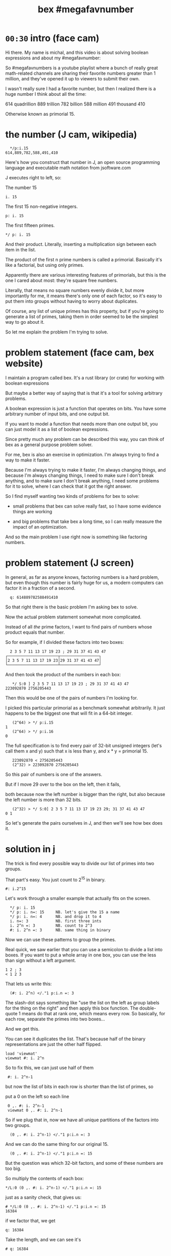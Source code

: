 #+title: bex #megafavnumber

* =00:30= intro (face cam)

Hi there. My name is michal, and this video
is about solving boolean expressions and
about my #megafavnumber:

So #megafavnumbers is a youtube playlist where a
bunch of really great math-related channels are
sharing their favorite numbers greater than 1
million, and they've opened it up to viewers
to submit their own.

I wasn't really sure I had a favorite number, but
then I realized there is a huge number I think
about all the time:

614 quadrillion
889 trillion
782 billion
588 million
491 thousand
410

Otherwise known as primorial 15.

* the number (J cam, wikipedia)

:   */p:i.15
: 614,889,782,588,491,410

Here's how you construct that number in J, an open source
programming language and executable math notation from jsoftware.com

J executes right to left, so:

The number 15

: i. 15

The first 15 non-negative integers.

: p: i. 15

The first fifteen primes.

: */ p: i. 15

And their product. Literally, inserting a
multiplication sign between each item in the
list.

The product of the first n prime numbers is called
a primorial. Basically it's like a factorial, but
using only primes.

Apparently there are various interesting features of
primorials, but this is the one I cared about most:
they're square free numbers.

Literally, that means no square numbers evenly divide it,
but more importantly for me, it means
there's only one of each factor,
so it's easy to put them into groups
without having to worry about duplicates.

Of course, any list of unique primes has this property,
but if you're going to generate a list of primes,
taking them in order
seemed to be the simplest way to go about it.

So let me explain the problem I'm trying to solve.

* problem statement (face cam, bex website)

I maintain a program called bex. It's a rust library
(or crate) for working with boolean expressions

But maybe a better way of saying that is that it's a
tool for solving arbitrary problems.

A boolean expression is just a function that operates
on bits. You have some arbitrary number of input bits,
and one output bit.

If you want to model a function that needs more than
one output bit, you can just model it as a list of
boolean expressions.

Since pretty much any problem can be described this
way, you can think of bex as a general purpose
problem solver.

For me, bex is also an exercise in optimization.
I'm always trying to find a way to make it faster.

Because I'm always trying to make it faster,
I'm always changing things,
and because I'm always changing things,
I need to make sure I don't break anything,
and to make sure I don't break anything,
I need some problems for it to solve,
where I can check that it got the right answer.

So I find myself wanting two kinds of problems
for bex to solve:

- small problems that bex can solve really fast,
  so I have some evidence things are working

- and big problems that take bex a long time, so
  I can really measure the impact of an optimization.

And so the main problem I use right now is
something like factoring numbers.

* problem statement (J screen)

In general, as far as anyone knows, factoring numbers
is a hard problem, but even though this number is
fairly huge for us, a modern computers can factor it
in a fraction of a second.

:   q: 614889782588491410

So that right there is the basic problem I'm asking bex to solve.

Now the actual problem statement somewhat more complicated.

Instead of all /the/ prime factors, I want to find
pairs of numbers whose product equals that number.

So for example, if I divided these factors into two boxes:

:   2 3 5 7 11 13 17 19 23 ; 29 31 37 41 43 47
: ┌──────────────────────┬─────────────────┐
: │2 3 5 7 11 13 17 19 23│29 31 37 41 43 47│
: └──────────────────────┴─────────────────┘

And then took the product of the numbers in each box:

:    */ S:0 ] 2 3 5 7 11 13 17 19 23 ; 29 31 37 41 43 47
: 223092870 2756205443

Then this would be one of the pairs of numbers I'm looking for.

I picked this particular primorial as a benchmark somewhat
arbitrarily. It just happens to be the biggest one that
will fit in a 64-bit integer.

:    (2^64) > */ p:i.15
: 1
:    (2^64) > */ p:i.16
: 0

The full specification is to find every pair of 32-bit
unsigned integers (let's call them x and y) such that
x is less than y, and x * y = primorial 15.

:    223092870 < 2756205443
:    (2^32) > 223092870 2756205443

So this pair of numbers is one of the answers.

But if I move 29 over to the
box on the left, then it fails,

 both because now the
left number is bigger than the right, but also because
the left number is more than 32 bits.

:    (2^32) > */ S:0] 2 3 5 7 11 13 17 19 23 29; 31 37 41 43 47
: 0 1

So let's generate the pairs ourselves in J,
and then we'll see how bex does it.

* solution in j

The trick is find every possible way to divide
our list of primes into two groups.

That part's easy. You just count to 2^15 in binary.

: #: i.2^15

Let's work through a smaller example that actually
fits on the screen.

:   */ p: i. 15
:   */ p: i. n=: 15     NB. let's give the 15 a name
:   */ p: i. n=: 4      NB. and drop it to 4
:   i. n=: 3            NB. first three ints
:   i. 2^n =: 3         NB. count to 2^3
:   #: i. 2^n =: 3      NB. same thing in binary

Now we can use these patterns to group the primes.

Real quick, we saw earlier that you can use a semicolon
to divide a list into boxes. If you want to put a whole
array in one box, you can use the less than sign without
a left argument.

: 1 2 ; 3
: < 1 2 3

That lets us write this:

:   (#: i. 2^n) </."1 p:i.n =: 3

The slash-dot says something like "use the list on the left as
group labels for the thing on the right" and then apply this
box function. The double-quote 1 means do that at rank one,
which means every row. So basically, for each row,
separate the primes into two boxes...

And we get this.

You can see it duplicates the list.
That's because half of the binary representations are just
the other half flipped.

: load 'viewmat'
: viewmat #: i. 2^n

So to fix this, we can just use half of them

:  #: i. 2^n-1

but now the list of bits in each row is shorter than the list of primes, so

put a 0 on the left so each line

:  0 ,. #: i. 2^n-1
:  viewmat 0 ,. #: i. 2^n-1

So if we plug that in, now we have all unique partitions of the factors into two groups.

:   (0 ,. #: i. 2^n-1) </."1 p:i.n =: 3

And we can do the same thing for our original 15.

:   (0 ,. #: i. 2^n-1) </."1 p:i.n =: 15

But the question was which 32-bit factors, and some of these numbers are too big.

So multiply the contents of each box:

: */L:0 (0 ,. #: i. 2^n-1) </."1 p:i.n =: 15

just as a sanity check, that gives us:

: # */L:0 (0 ,. #: i. 2^n-1) </."1 p:i.n =: 15
: 16384

if we factor that, we get

: q: 16384

Take the length, and we can see it's

: # q: 16384

2 to the 14th power. which is exactly what we asked it for.

So that's all pairs of integers that multiply to our primorial.

But we want to select the ones where both numbers are less than 2^32

so first let's get rid of the boxes.

:  > */L:0 (0 ,. #: i. 2^n-1) </."1 p:i.n =: 15

And now...

: u32 =: {~ [: I. [: *./"1 <&(2^32)
: u32 > */L:0 (0 ,. #: i. 2^n-1) </."1 p:i.n =: 15

This is too much J to explain in /detail/ right now, but it
literally says select using the indices where all the items
on a row are less than this number.

In other words, restrict the whole table to 32-bit unsigned integers.

And if we count the results, we have exactly...

:  # u32 > */L:0 (0 ,. #: i. 2^n-1) </."1 p:i.n =: 15
: 3827

... 3827 unique pairs of 32-bit numbers that factor into our number.

Now just sort each line, so the smaller number is always on the left

: /:~"1 u32 > */L:0 (0 ,. #: i. 2^n-1) </."1 p:i.n =: 15

And now we're done.

But just to make it look nice, we'll sort again without the rank 1 part,
and that will sort the whole table so the smallest pair is at the top.

: /:~ /:~"1 u32 > */L:0 (0 ,. #: i. 2^n-1) </."1 p:i.n =: 15

* the problem in bex
# show bdd-solve

Okay, so that wasn't too hard from a math point of view.

Let's see how bex does.

And after a little formatting, those numbers and the primorial itself
go into this rust file, and there's our test case.

If you clone the repo, it's bex/examples/solve/bdd-solve.rs

And if you scroll to the bottom of that file, you'll see this:

#+begin_src rust
find_factors!(BDD, X32, X64, K as usize, factors(), false); }
#+end_src

It's a macro that says use something called BDD to find all
pairs of 32-bit factors of the 64-bit number K, (arranged
so that the first number is less than the second),
and then check that the answers match this list of factors.

So before we look at what it's doing, let's just run this and
see what happens.

: cargo run --bin bdd-solve

Off to a good start.

This would be a good time for my scroll lock key to actually work,
but since it doesn't I can just scroll up a little to freeze the
display.

And there's a bunch of stuff about ands and xors, but it also says
step xxx of 7997 so we're already at xxx percent.

Unfortunately, that number is fairly misleading. The way the
current solver works, it knows how many steps it will take to
construct the solution, but it doesn't know how long each step
is going to take.

If we start scrolling again, you can see already it's slowing down.

And... It's pretty much just going to
keep getting slower and slower
and slower.

And I think the last time I let it run, it took two or three
days and then it finally crashed, because it ran out of
memory.

By the way, bex is a concurrent system, and this is a moderately
high end gaming machine with six cores and 12 logical CPUs.
Bex doesn't doesn't really max them out yet, but it does put
all twelve of them to work.

Since I need my computer to be responsive in order to make this
video, I'm going to go ahead and just stop it right now.

...

So... Yeah. At the moment,
this is actually way too hard for bex to solve.

* scaling down

Let's scale problem down and see what's happening.

: */ p: i. 15

If we add one more character to our J constuction here,

: */\ p: i. 15

then it nows says to insert the multiplication sign
between the items of each /prefix/ of the first 15 primes.

And so this is a running product of the primes,
or the first 15 primorials.

So one nice thing about this factoring problem is
that we can scale it up and down, just by picking
a different number in this sequence.

So let's look at 6. We need 3 bits to represent 6.

:  #: 6
: 1 1 0

So let's just that up and call it a four bit number.
And let's ask what are the two-bit factors that
multiply to give 6?

Well the factors are 1 2 3 and 6

:   #: 1 2 3 6

and we just said we need three bits for the number 6
so that discards 1 and 6. But 2 and 3 each fit in two
bits, so that's our only answer.

Thankfully, bex can solve this version of the problem
in less than a second. In fact, it's one of the standard
test cases:

: cargo test --lib nano_bdd

# show the code

The code pretty much just calls the same macro we saw
before, just passing in different numbers. This last
parameter tells it to generate some diagrams for
debugging. It really ought to be a command line flag,
but for now, let's just change the test.

: cargo test --lib nano_bdd

* diagrams from bex
So now we can see what bex was thinking.

# show the graphs

So first, this is how bex represents the answer,
at least when you ask for a BDD.

It's pretty easy to understand once you know how
to read it, but let's work work our way up.

# ast

This is how bex thinks of the problem statement.
These two are just smaller parts of that problem.
This is the part about the first number being less
than the second. This is the multiplication.

Let's see how we got here.

* multiplication
As I said, the solver part knows nothing about math,
but there is a way to treat a list of boolean
expressions as if they were the bits in a number,
and then translate operations on those numbers to
the same sort of low-level boolean operations that
happen in a CPU.

# + mul0 ,  center top of screen

So for example, here we're asking bex to multiply
two two-bit numbers. As you can see, we give each
bit an identifier.


When you multiply numbers with multiple digits,
you multiply the top number by each digit of the
bottom number and add the results.

So here's the first row.

# + mul1

Since this is binary, x2 can only ever be 0 or 1.
Multiplying by 0 or 1 is the same operation as
using the AND operator on each digit, so let's
change that to an AND sign.

# + mul1.andtbl
# + mul1.andx2

So then we'll do the same thing for x3 on the next
row, remembering to shift it over one place...

# +mul 2

and add them together.

# +muladd

So now we've simplified the problem a bit.

# -mul0 mul1 mull.andtbl

move to left and shrink down a bit. (175% or so)

Let's go ahead and apply the and operator.

# - mul*

And now we're left with simple addition problem.

* addition
# top center  and shrink to 125%

well adding 0 to anything is the same as just copying it,
so that's easy.

# + add1.ones

To add these two bits, we need two steps. The result bit
is the same as the XOR operation, on NOT EQUAL.

That's because adding zero to anything keeps it the same,
and adding two ones together gives you a two. That's 1 0
in binary, so we put the result down here...

# + add2.twos

And then carry.

But we only carry when both inputs are 1, so that's AND again.

# + add3.carry

Now if we were working with more than two bits in each number,
we'd have to handle adding up to three bits. Bex knows how
to do this, but here we have a zero, so we can just ignore that.

And again we just do the two bit addition, so XOR and then carry
the AND.

# - xortbl , center

Now we have our four-bit product, and we just test whether it's
equal to the number we're trying to factor, which is 6.

# + eq0

So it might be a little weird to see an equal sign here, but
it actually is one of the 16 boolean operations. It's the same
as NOT XOR.

# +eq3-tbl

When we compare each bit of our product to the bits of the number
six and we'll get four new outputs.

# +eq1.res

But we want a single bit, so we have to AND them all together.

If we had more bits, this wouldn't be the most efficient way
to AND all the bits together, but this is how bex currently
does it.

So now we just have to figure out these slots.

However, if we look at the truth table, you'll notice that
when you check for equality with 1 it's the same as just copying,
so we can just connect these two bits of the product directly
to the AND node.

# + eq=1

And likewise, an equality check with 0 is the same as
flipping the bit, and bex handles that by setting a bit on
the reference to this node, rather than allocating an extra
node just to flip one bit.

So these four bits never actually appear in our expression.

So this graph represents the full boolean expression for
testing whether two two-bit numbers multiply to get six.

So if we flipped this down and broke these four bits
down one more step, you'd get a graph that looks
something like this.

Feel free to pause the video if you want to double check.

* less than.

That leaves the less than condition.

# + lt

Rather than derive it, let's try to just read the the AST.

This is the symbol for OR, so this is true when either of
the linked conditions are true.

NOT x3 and X1, (this bit is a 0 and this is a 1).

OR

Both of the following are true:

These two are equal (not not equal).

AND

X0 and not X2. So this is a 0 and this is a 1.

Again feel free to pause if you want to study this a bit.

* AST

# show all three side by side.

Now this is starting to look like a complete mess, but it's
just the check for whether the product is six anded with the
less than check, where the duplicate nodes at the
bottom are fused together.

So this right here is the complete description of the problem
from bex's point of view.

* BDD
# final and AST side by side

Finally, here is the answer.

This is called a Binary Decision Digram. That's what we
got when we asked for a BDD.

You can think of a BDD as a compressed truth table.

One of the nice properties of BDDs is that just like a
truth table, they're cannonical representations.

What that means is that no matter what sequence of operations
you use to convert this AST to a BDD, you will always get
a graph that's equal to this one, as long as you draw
it with the variables in the same order from top to bottom.

In contrast, there are an infinite number of things you
could do to this graph on the left that would leave the
truth table the same. For example, you could change this
not-xor to an equality check, or you could take multiple
copies of this whole graph and AND them together.

It's actually a really hard problem to decide whether
two boolean expressions like this are equivalent. In
fact, that's pretty much the standard example of an
NP-complete problem. (It's called satisfiability - you
test whether or not a giant expression is equivalent
to the constant false.)

So if you wanted to use BEX as a sat solver, you could
generate a BDD and then just see if it's compared to the
single false node. (Which is this upward facing tack symbol.)

I'm not going to explain how the bex solver works in this
video. It's not terribly complicated, but it's slow. There's
a lot of work I want to do to make it better. But more
importantly, it doesn't really matter, because again,
no matter what strategy we choose to do the conversion,
we get the same BDD.

So instead, I'm going to do what is literally the slowest
possible conversion, because it's also the simplest.

* Truth table in j

The way to generate the truth table is to evaluate the
expression for every combination of inputs. But rather
than try to plug values into that entire expression graph,
I'm just going to build the truth table in J.

We already saw how to generate a table of every combination of n bits.

: #: i. 2^4

Just count from 0 to 15 in binary.

Since we want to treat this as two integers, we can also do the
same thing in base four.

: 4 4 #: i. 2^4

Now for each row, insert a less than sign.
The bracket is an identity function. It's just separates
the rank 1 symbol from the 4 4.

: </"1 ] 4 4 #: i. 2^4

We can use that same identity bracket to turn it back
into a table with a copy of the original input on the left.

: (] , </)"1 ] 4 4 #: i. 2^4

So now let's add a row to check whether the product is equal to 6.

: (] , (6 = */) , </)"1 ] 4 4 #: i. 2^4

And then and these last two rows together:

: (] , (6 = */) *. </)"1 ] 4 4 #: i. 2^4

Now we have our truth table. Let's convert it to binary and
spruce it up a little bit.

: (] , (6 = */) *. </)"1 ] 4 4 #: i. 2^4

give the original numbers a name and show them in binary on the left.

: (#:i); ,. (] , (6 = */) *. </)"1 ] 4 4 #: i =: i. 2^4

and then get rid of the numbers in the middle

: (#:i); ,. ((6 = */) *. </)"1 ] 4 4 #: i =: i. 2^4

and then put a little header up there.

we'll call it e for expression.

:  ('x3x2x1x0';'e'),: (#:i);,. ((6 = */) *. </)"1 ] 4 4 #: i =: i. 2^4

* reading the BDD

# just have the j window next to the diagram and walk through it
# delete lines from the truth table at each step, pointing out the branch to O in the diagram.
* summary

So as I said, bex does not do this brute force method of generating
the whole truth table. It tries to be smarter, but it is hard problem,
and even though the truth tables are compressed as BDDs (or other
representations I haven't shown you), the size of the uncompressed
truth table grows exponentially.

# show   */ p: i. 15

So if we go back to our original problem, we're dealing with
64 input bits. That means the truth table is 2^64 bits long.

That's another really big number.

Now each answer in a BDD is just a path from the top down to
the true node. So this one has one path, and one answer. We
know the answer for primorial 15 has 3,827.

So if bex could solve that problem, the result would be a huge
BDD with x63 at the top and 3,827 branching and intertwining
paths down to the true node.

I don't know how many nodes that would be, but would be a really
big graph. I suspect if you drew the nodes really small, you might
just barely be able to fit the whole thing on an 8k monitor. But
that's just an issue with drawing it. I'm pretty sure the graph
structure ought to be small enough to fit in memory even on a low end PC.

The AST for the problem is small too. When we ran it, it generated
the 32-bit multiplication and less-than check in a fraction of a second,
and the number 7997 we saw is actually the number of intermediate nodes
in the AST. So it's also more than you can make sense of on a screen,
but very small in memory.

So the before and after are small, but the actual truth table is
gigantic. Maybe if you're google or amazon, you'd have enough hard
drives to store the uncompressed truth table, but I kinda doubt it.

So the problem is that because the truth table is so big, you
can't approach it by brute force. And even if the final result
winds up being small, you might have intermediate steps that
turn out to be gigantic. You have to be really smart about
making the conversion.

Bex is smarter than brute force, but if you think of this series
of numbers as a ladder to climb, well bex is currently down here.

: |.,.*/\p:i.15

210 fits into 8 bits, and bex can solve it for two 4-bit inputs.
That's actually one of the other test cases.

But if you ask it to multiply two 8-bit numbers to get 210, then
it takes 11 minutes. I haven't tried them but everything up to
30,030 here is also 8-bit multiplication, although the answer
is 16 bits.

Honestly, I haven't bothered to try any of the tests in between,
because I know I'm not going to get here without a major
improvement to the solving algorithm.

The thing is, much better algorithms than what I'm using
already exist. I've been lead to believe the algorigthms
they use in SAT solving can already get me here, and I hope
to start experimenting with those algorithms in the future.

* closing

By the way, BDDs generally aren't used in solving, although
I've heard that there are a few SAT solvers out there that
are starting to incorporate them.

For me, the only use I had for a BDD package was as an exercise
for learning new programming languages. But then I saw how fast
I could make it go in rust, and as I said, it became an exercise
in optimization.

But so far, the effort has has gone into the pure BDD part,
and not the solving part.

When I decided to have bex factor this fifteenth primorial,
I had no idea whether it would take bex a few seconds or a
thousand years. It was an arbitrary choice, and it turned out
I aimed high.

If it had been easy bex, I might not have ever shifted my
focus from making a fast BDD to making a fast solver.

So even though this number was an arbitrary choice, it wound
up representing a goal to shoot for.

And that's how primorial 15 became my #megafavnumber.

Thanks for watching, and I hope to see you again.

